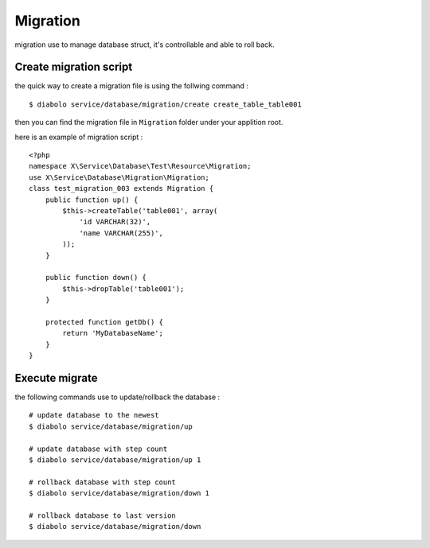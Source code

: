 Migration
=========
migration use to manage database struct, it's controllable and able to roll back.

Create migration script
----------------
the quick way to create a migration file is using the follwing command : ::

    $ diabolo service/database/migration/create create_table_table001

then you can find the migration file in ``Migration`` folder under your applition root.

here is an example of migration script : ::

    <?php 
    namespace X\Service\Database\Test\Resource\Migration;
    use X\Service\Database\Migration\Migration;
    class test_migration_003 extends Migration {
        public function up() {
            $this->createTable('table001', array(
                'id VARCHAR(32)',
                'name VARCHAR(255)',
            ));
        }

        public function down() {
            $this->dropTable('table001');
        }
        
        protected function getDb() {
            return 'MyDatabaseName';
        }
    }

Execute migrate
---------------

the following commands use to update/rollback the database : ::

    # update database to the newest
    $ diabolo service/database/migration/up 
    
    # update database with step count
    $ diabolo service/database/migration/up 1
    
    # rollback database with step count
    $ diabolo service/database/migration/down 1
    
    # rollback database to last version
    $ diabolo service/database/migration/down


